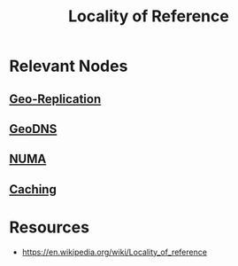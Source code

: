 :PROPERTIES:
:ID:       89d61a2c-4bf7-407f-89ea-21bdec8788f6
:END:
#+title: Locality of Reference
#+filetags: :cs:meta:

* Relevant Nodes
** [[id:e9973a5d-a0bb-49b5-9767-af6df7a459eb][Geo-Replication]]
** [[id:e5d0b6eb-ea62-4339-a190-97f4cb4b5678][GeoDNS]]
** [[id:a002ec11-1dc8-4769-bdc1-07d331560228][NUMA]]
** [[id:c8a3e246-0f29-4909-ab48-0d34802451d5][Caching]]
* Resources
 - https://en.wikipedia.org/wiki/Locality_of_reference
